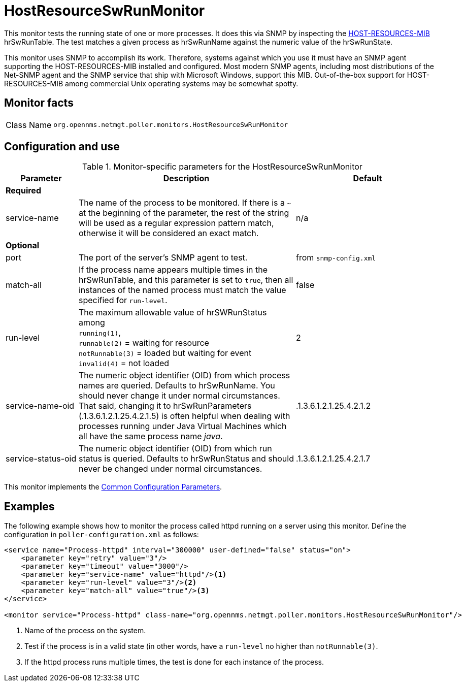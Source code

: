 
= HostResourceSwRunMonitor

This monitor tests the running state of one or more processes.
It does this via SNMP by inspecting the http://www.ietf.org/rfc/rfc2790[HOST-RESOURCES-MIB] hrSwRunTable.
The test matches a given process as hrSwRunName against the numeric value of the hrSwRunState.

This monitor uses SNMP to accomplish its work.
Therefore, systems against which you use it must have an SNMP agent supporting the HOST-RESOURCES-MIB installed and configured.
Most modern SNMP agents, including most distributions of the Net-SNMP agent and the SNMP service that ship with Microsoft Windows, support this MIB.
Out-of-the-box support for HOST-RESOURCES-MIB among commercial Unix operating systems may be somewhat spotty.

== Monitor facts

[cols="1,7"]
|===
| Class Name
| `org.opennms.netmgt.poller.monitors.HostResourceSwRunMonitor`
|===

== Configuration and use

.Monitor-specific parameters for the HostResourceSwRunMonitor
[options="header"]
[cols="1,3,2"]
|===
| Parameter
| Description
| Default

3+| *Required*

| service-name
| The name of the process to be monitored.
If there is a `~` at the beginning of the parameter, the rest of the string will be used as a regular expression pattern match, otherwise it will be considered an exact match.
| n/a

3+|*Optional*

| port
| The port of the server's SNMP agent to test.
| from `snmp-config.xml`

| match-all
| If the process name appears multiple times in the hrSwRunTable, and this parameter is set to
`true`, then all instances of the named process must match the value specified for `run-level`.
| false

| run-level
| The maximum allowable value of hrSWRunStatus among +
`running(1)`, +
`runnable(2)` = waiting for resource +
`notRunnable(3)` = loaded but waiting for event +
`invalid(4)` = not loaded
| 2

| service-name-oid
| The numeric object identifier (OID) from which process names are queried.
Defaults to hrSwRunName.
You should never change it under normal circumstances.
That said, changing it to hrSwRunParameters (.1.3.6.1.2.1.25.4.2.1.5) is often helpful when dealing with processes running under Java Virtual Machines which all have the same process name _java_.
| .1.3.6.1.2.1.25.4.2.1.2

| service-status-oid
| The numeric object identifier (OID) from which run status is queried.
Defaults to hrSwRunStatus and should never be changed under normal circumstances.
| .1.3.6.1.2.1.25.4.2.1.7
|===

This monitor implements the <<service-assurance/monitors/introduction.adoc#ga-service-assurance-monitors-common-parameters, Common Configuration Parameters>>.

== Examples

The following example shows how to monitor the process called httpd running on a server using this monitor.
Define the configuration in `poller-configuration.xml` as follows:
[source, xml]
----
<service name="Process-httpd" interval="300000" user-defined="false" status="on">
    <parameter key="retry" value="3"/>
    <parameter key="timeout" value="3000"/>
    <parameter key="service-name" value="httpd"/><1>
    <parameter key="run-level" value="3"/><2>
    <parameter key="match-all" value="true"/><3>
</service>

<monitor service="Process-httpd" class-name="org.opennms.netmgt.poller.monitors.HostResourceSwRunMonitor"/>
----
<1> Name of the process on the system.
<2> Test if the process is in a valid state (in other words, have a `run-level` no higher than `notRunnable(3)`.
<3> If the httpd process runs multiple times, the test is done for each instance of the process.
